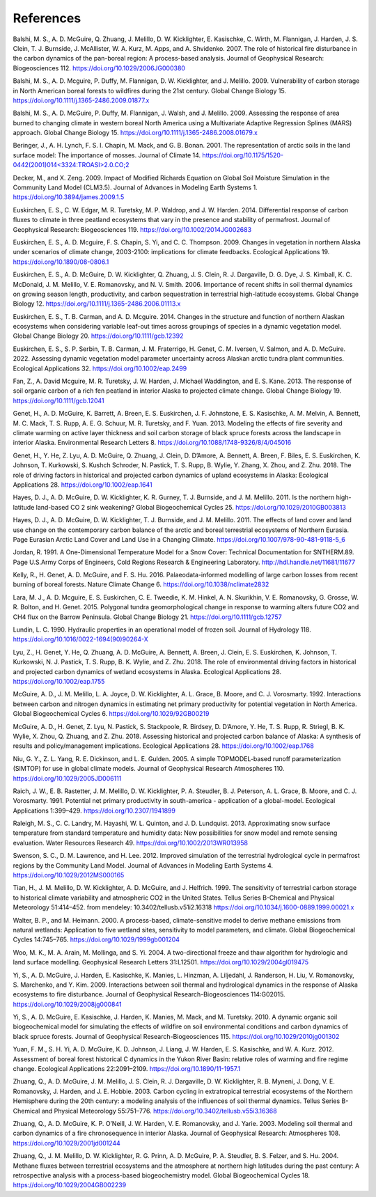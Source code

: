 .. # with overline, for parts
  * with overline, for chapters
  =, for sections
  -, for subsections
  ^, for subsubsections
  ", for paragraphs

################
References
################

.. Formatting follows the Ecological Applications style

Balshi, M. S., A. D. McGuire, Q. Zhuang, J. Melillo, D. W. Kicklighter, E.
Kasischke, C. Wirth, M. Flannigan, J. Harden, J. S. Clein, T. J. Burnside, J.
McAllister, W. A. Kurz, M. Apps, and A. Shvidenko. 2007. The role of
historical fire disturbance in the carbon dynamics of the pan-boreal region:
A process-based analysis. Journal of Geophysical Research: Biogeosciences
112.
https://doi.org/10.1029/2006JG000380

Balshi, M. S., A. D. Mcguire, P. Duffy, M. Flannigan, D. W. Kicklighter, and
J. Melillo. 2009. Vulnerability of carbon storage in North American boreal
forests to wildfires during the 21st century. Global Change Biology 15.
https://doi.org/10.1111/j.1365-2486.2009.01877.x

Balshi, M. S., A. D. McGuire, P. Duffy, M. Flannigan, J. Walsh, and J.
Melillo. 2009. Assessing the response of area burned to changing climate in
western boreal North America using a Multivariate Adaptive Regression Splines
(MARS) approach. Global Change Biology 15.
https://doi.org/10.1111/j.1365-2486.2008.01679.x

Beringer, J., A. H. Lynch, F. S. I. Chapin, M. Mack, and G. B. Bonan. 2001.
The representation of arctic soils in the land surface model: The importance
of mosses. Journal of Climate 14.
`https://doi.org/10.1175/1520-0442(2001)014<3324:TROASI>2.0.CO;2
<https://doi.org/10.1175/1520-0442(2001)014\<3324:TROASI\>2.0.CO;2>`_

Decker, M., and X. Zeng. 2009. Impact of Modified Richards Equation on Global
Soil Moisture Simulation in the Community Land Model (CLM3.5). Journal of
Advances in Modeling Earth Systems 1.
https://doi.org/10.3894/james.2009.1.5

Euskirchen, E. S., C. W. Edgar, M. R. Turetsky, M. P. Waldrop, and J. W.
Harden. 2014. Differential response of carbon fluxes to climate in three
peatland ecosystems that vary in the presence and stability of permafrost.
Journal of Geophysical Research: Biogeosciences 119.
https://doi.org/10.1002/2014JG002683

Euskirchen, E. S., A. D. Mcguire, F. S. Chapin, S. Yi, and C. C. Thompson.
2009. Changes in vegetation in northern Alaska under scenarios of climate
change, 2003-2100: implications for climate feedbacks. Ecological
Applications 19.
https://doi.org/10.1890/08-0806.1

Euskirchen, E. S., A. D. McGuire, D. W. Kicklighter, Q. Zhuang, J. S. Clein,
R. J. Dargaville, D. G. Dye, J. S. Kimball, K. C. McDonald, J. M. Melillo, V.
E. Romanovsky, and N. V. Smith. 2006. Importance of recent shifts in soil
thermal dynamics on growing season length, productivity, and carbon
sequestration in terrestrial high-latitude ecosystems. Global Change Biology
12.
https://doi.org/10.1111/j.1365-2486.2006.01113.x

Euskirchen, E. S., T. B. Carman, and A. D. Mcguire. 2014. Changes in the
structure and function of northern Alaskan ecosystems when considering
variable leaf-out times across groupings of species in a dynamic vegetation
model. Global Change Biology 20.
https://doi.org/10.1111/gcb.12392

Euskirchen, E. S., S. P. Serbin, T. B. Carman, J. M. Fraterrigo, H. Genet, C.
M. Iversen, V. Salmon, and A. D. McGuire. 2022. Assessing dynamic vegetation
model parameter uncertainty across Alaskan arctic tundra plant communities.
Ecological Applications 32.
https://doi.org/10.1002/eap.2499

Fan, Z., A. David Mcguire, M. R. Turetsky, J. W. Harden, J. Michael
Waddington, and E. S. Kane. 2013. The response of soil organic carbon of a
rich fen peatland in interior Alaska to projected climate change. Global
Change Biology 19.
https://doi.org/10.1111/gcb.12041

Genet, H., A. D. McGuire, K. Barrett, A. Breen, E. S. Euskirchen, J. F.
Johnstone, E. S. Kasischke, A. M. Melvin, A. Bennett, M. C. Mack, T. S. Rupp,
A. E. G. Schuur, M. R. Turetsky, and F. Yuan. 2013. Modeling the effects of
fire severity and climate warming on active layer thickness and soil carbon
storage of black spruce forests across the landscape in interior Alaska.
Environmental Research Letters 8.
https://doi.org/10.1088/1748-9326/8/4/045016

Genet, H., Y. He, Z. Lyu, A. D. McGuire, Q. Zhuang, J. Clein, D. D’Amore, A.
Bennett, A. Breen, F. Biles, E. S. Euskirchen, K. Johnson, T. Kurkowski, S.
Kushch Schroder, N. Pastick, T. S. Rupp, B. Wylie, Y. Zhang, X. Zhou, and Z.
Zhu. 2018. The role of driving factors in historical and projected carbon
dynamics of upland ecosystems in Alaska: Ecological Applications 28.
https://doi.org/10.1002/eap.1641

Hayes, D. J., A. D. McGuire, D. W. Kicklighter, K. R. Gurney, T. J. Burnside,
and J. M. Melillo. 2011. Is the northern high-latitude land-based CO 2 sink
weakening? Global Biogeochemical Cycles 25.
https://doi.org/10.1029/2010GB003813

Hayes, D. J., A. D. McGuire, D. W. Kicklighter, T. J. Burnside, and J. M.
Melillo. 2011. The effects of land cover and land use change on the
contemporary carbon balance of the arctic and boreal terrestrial ecosystems
of Northern Eurasia. Page Eurasian Arctic Land Cover and Land Use in a
Changing Climate.
https://doi.org/10.1007/978-90-481-9118-5_6

Jordan, R. 1991. A One-Dimensional Temperature Model for a Snow Cover:
Technical Documentation for SNTHERM.89. Page U.S.Army Corps of Engineers,
Cold Regions Research & Engineering Laboratory.
http://hdl.handle.net/11681/11677

Kelly, R., H. Genet, A. D. McGuire, and F. S. Hu. 2016. Palaeodata-informed
modelling of large carbon losses from recent burning of boreal forests.
Nature Climate Change 6.
https://doi.org/10.1038/nclimate2832

Lara, M. J., A. D. Mcguire, E. S. Euskirchen, C. E. Tweedie, K. M. Hinkel, A.
N. Skurikhin, V. E. Romanovsky, G. Grosse, W. R. Bolton, and H. Genet. 2015.
Polygonal tundra geomorphological change in response to warming alters future
CO2 and CH4 flux on the Barrow Peninsula. Global Change Biology 21.
https://doi.org/10.1111/gcb.12757

Lundin, L. C. 1990. Hydraulic properties in an operational model of frozen
soil. Journal of Hydrology 118.
https://doi.org/10.1016/0022-1694(90)90264-X

Lyu, Z., H. Genet, Y. He, Q. Zhuang, A. D. McGuire, A. Bennett, A. Breen, J.
Clein, E. S. Euskirchen, K. Johnson, T. Kurkowski, N. J. Pastick, T. S. Rupp,
B. K. Wylie, and Z. Zhu. 2018. The role of environmental driving factors in
historical and projected carbon dynamics of wetland ecosystems in Alaska.
Ecological Applications 28.
https://doi.org/10.1002/eap.1755

McGuire, A. D., J. M. Melillo, L. A. Joyce, D. W. Kicklighter, A. L. Grace,
B. Moore, and C. J. Vorosmarty. 1992. Interactions between carbon and
nitrogen dynamics in estimating net primary productivity for potential
vegetation in North America. Global Biogeochemical Cycles 6.
https://doi.org/10.1029/92GB00219

McGuire, A. D., H. Genet, Z. Lyu, N. Pastick, S. Stackpoole, R. Birdsey, D.
D’Amore, Y. He, T. S. Rupp, R. Striegl, B. K. Wylie, X. Zhou, Q. Zhuang, and
Z. Zhu. 2018. Assessing historical and projected carbon balance of Alaska: A
synthesis of results and policy/management implications. Ecological
Applications 28.
https://doi.org/10.1002/eap.1768

Niu, G. Y., Z. L. Yang, R. E. Dickinson, and L. E. Gulden. 2005. A simple
TOPMODEL-based runoff parameterization (SIMTOP) for use in global climate
models. Journal of Geophysical Research Atmospheres 110.
https://doi.org/10.1029/2005JD006111

Raich, J. W., E. B. Rastetter, J. M. Melillo, D. W. Kicklighter, P. A.
Steudler, B. J. Peterson, A. L. Grace, B. Moore, and C. J. Vorosmarty. 1991.
Potential net primary productivity in south-america - application of a
global-model. Ecological Applications 1:399–429.
https://doi.org/10.2307/1941899

Raleigh, M. S., C. C. Landry, M. Hayashi, W. L. Quinton, and J. D. Lundquist.
2013. Approximating snow surface temperature from standard temperature and
humidity data: New possibilities for snow model and remote sensing
evaluation. Water Resources Research 49.
https://doi.org/10.1002/2013WR013958

Swenson, S. C., D. M. Lawrence, and H. Lee. 2012. Improved simulation of the
terrestrial hydrological cycle in permafrost regions by the Community Land
Model. Journal of Advances in Modeling Earth Systems 4.
https://doi.org/10.1029/2012MS000165

Tian, H., J. M. Melillo, D. W. Kicklighter, A. D. McGuire, and J. Helfrich.
1999. The sensitivity of terrestrial carbon storage to historical climate
variability and atmospheric CO2 in the United States. Tellus Series
B-Chemical and Physical Meteorology 51:414–452.
from mendeley: 10.3402/tellusb.v51i2.16318
https://doi.org/10.1034/j.1600-0889.1999.00021.x

Walter, B. P., and M. Heimann. 2000. A process-based, climate-sensitive model
to derive methane emissions from natural wetlands: Application to five
wetland sites, sensitivity to model parameters, and climate. Global
Biogeochemical Cycles 14:745–765.
https://doi.org/10.1029/1999gb001204

Woo, M. K., M. A. Arain, M. Mollinga, and S. Yi. 2004. A two-directional
freeze and thaw algorithm for hydrologic and land surface modelling.
Geophysical Research Letters 31:L12501.
https://doi.org/10.1029/2004gl019475

Yi, S., A. D. McGuire, J. Harden, E. Kasischke, K. Manies, L. Hinzman, A.
Liljedahl, J. Randerson, H. Liu, V. Romanovsky, S. Marchenko, and Y. Kim.
2009. Interactions between soil thermal and hydrological dynamics in the
response of Alaska ecosystems to fire disturbance. Journal of Geophysical
Research-Biogeosciences 114:G02015.
https://doi.org/10.1029/2008jg000841

Yi, S., A. D. McGuire, E. Kasischke, J. Harden, K. Manies, M. Mack, and M.
Turetsky. 2010. A dynamic organic soil biogeochemical model for simulating
the effects of wildfire on soil environmental conditions and carbon dynamics
of black spruce forests. Journal of Geophysical Research-Biogeosciences 115.
https://doi.org/10.1029/2010jg001302

Yuan, F. M., S. H. Yi, A. D. McGuire, K. D. Johnson, J. Liang, J. W. Harden,
E. S. Kasischke, and W. A. Kurz. 2012. Assessment of boreal forest historical
C dynamics in the Yukon River Basin: relative roles of warming and fire
regime change. Ecological Applications 22:2091–2109.
https://doi.org/10.1890/11-1957.1

Zhuang, Q., A. D. McGuire, J. M. Melillo, J. S. Clein, R. J. Dargaville, D.
W. Kicklighter, R. B. Myneni, J. Dong, V. E. Romanovsky, J. Harden, and J. E.
Hobbie. 2003. Carbon cycling in extratropical terrestrial ecosystems of the
Northern Hemisphere during the 20th century: a modeling analysis of the
influences of soil thermal dynamics. Tellus Series B-Chemical and Physical
Meteorology 55:751–776.
https://doi.org/10.3402/tellusb.v55i3.16368

Zhuang, Q., A. D. McGuire, K. P. O’Neill, J. W. Harden, V. E. Romanovsky, and
J. Yarie. 2003. Modeling soil thermal and carbon dynamics of a fire
chronosequence in interior Alaska. Journal of Geophysical Research:
Atmospheres 108.
https://doi.org/10.1029/2001jd001244

Zhuang, Q., J. M. Melillo, D. W. Kicklighter, R. G. Prinn, A. D. McGuire, P.
A. Steudler, B. S. Felzer, and S. Hu. 2004. Methane fluxes between
terrestrial ecosystems and the atmosphere at northern high latitudes during
the past century: A retrospective analysis with a process-based
biogeochemistry model. Global Biogeochemical Cycles 18.
https://doi.org/10.1029/2004GB002239
